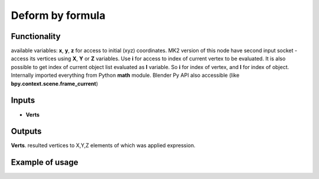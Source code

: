 Deform by formula
========

Functionality
-------------

available variables: **x**, **y**, **z** for access to initial (xyz) coordinates.
MK2 version of this node have second input socket - access its vertices using **X**, **Y** or **Z** variables.
Use **i** for access to index of current vertex to be evaluated. It is also possible
to get index of current object list evaluated as **I** variable.
So **i** for index of vertex, and **I** for index of object.
Internally imported everything from Python **math** module.
Blender Py API also accessible (like **bpy.context.scene.frame_current**)

Inputs
------

- **Verts**

Outputs
-------

**Verts**.
resulted vertices to X,Y,Z elements of which was applied expression.

Example of usage
----------------
.. image:: https://user-images.githubusercontent.com/22656834/34645578-6feb7138-f373-11e7-87e7-54d4307c9b0a.png
